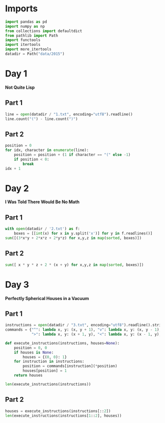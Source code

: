 #+PROPERTY: header-args:jupyter-python  :session aoc :kernel python
#+PROPERTY: header-args    :pandoc t

* Imports
#+begin_src jupyter-python
  import pandas as pd
  import numpy as np
  from collections import defaultdict
  from pathlib import Path
  import functools
  import itertools
  import more_itertools
  datadir = Path("data/2015")
#+end_src

* Day 1
*Not Quite Lisp*

** Part 1
#+begin_src jupyter-python
  line = open(datadir / "1.txt", encoding="utf8").readline()
  line.count("(") - line.count(")")
#+end_src

** Part 2
#+begin_src jupyter-python
  position = 0
  for idx, character in enumerate(line):
      position = position + (1 if character == "(" else -1)
      if position < 0:
          break
  idx + 1
#+end_src

* Day 2
*I Was Told There Would Be No Math*
** Part 1
#+begin_src jupyter-python
with open(datadir / '2.txt') as f:
    boxes = [[int(x) for x in y.split('x')] for y in f.readlines()]
sum([(3*x*y + 2*x*z + 2*y*z) for x,y,z in map(sorted, boxes)])
#+end_src
** Part 2
#+begin_src jupyter-python
sum([ x * y * z + 2 * (x + y) for x,y,z in map(sorted, boxes)])
#+end_src
* Day 3
*Perfectly Spherical Houses in a Vacuum*
** Part 1
#+begin_src jupyter-python
  instructions = open(datadir / "3.txt", encoding="utf8").readline().strip()
  commands = {"^": lambda x, y: (x, y + 1), "v": lambda x, y: (x, y - 1),
              ">": lambda x, y: (x + 1, y), "<": lambda x, y: (x - 1, y),}

  def execute_instructions(instructions, houses=None):
      position = 0, 0
      if houses is None:
          houses = {(0, 0): 1}
      for instruction in instructions:
          position = commands[instruction](*position)
          houses[position] = 1
      return houses

  len(execute_instructions(instructions))
#+end_src
** Part 2
#+begin_src jupyter-python
  houses = execute_instructions(instructions[::2])
  len(execute_instructions(instructions[1::2], houses))
#+end_src
